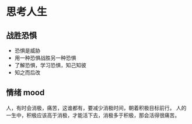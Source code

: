 * 思考人生
** 战胜恐惧
 - 恐惧是威胁
 - 用一种恐惧战胜另一种恐惧
 - 了解恐惧，学习恐惧，知己知彼
 - 知之而后改

** 情绪 mood
 人，有时会消极，痛苦，这谁都有，要减少消极时间，朝着积极目标前行。
 人的一生中，积极应该高于消极，才能活下去，消极多于积极，那会活得很痛苦。



